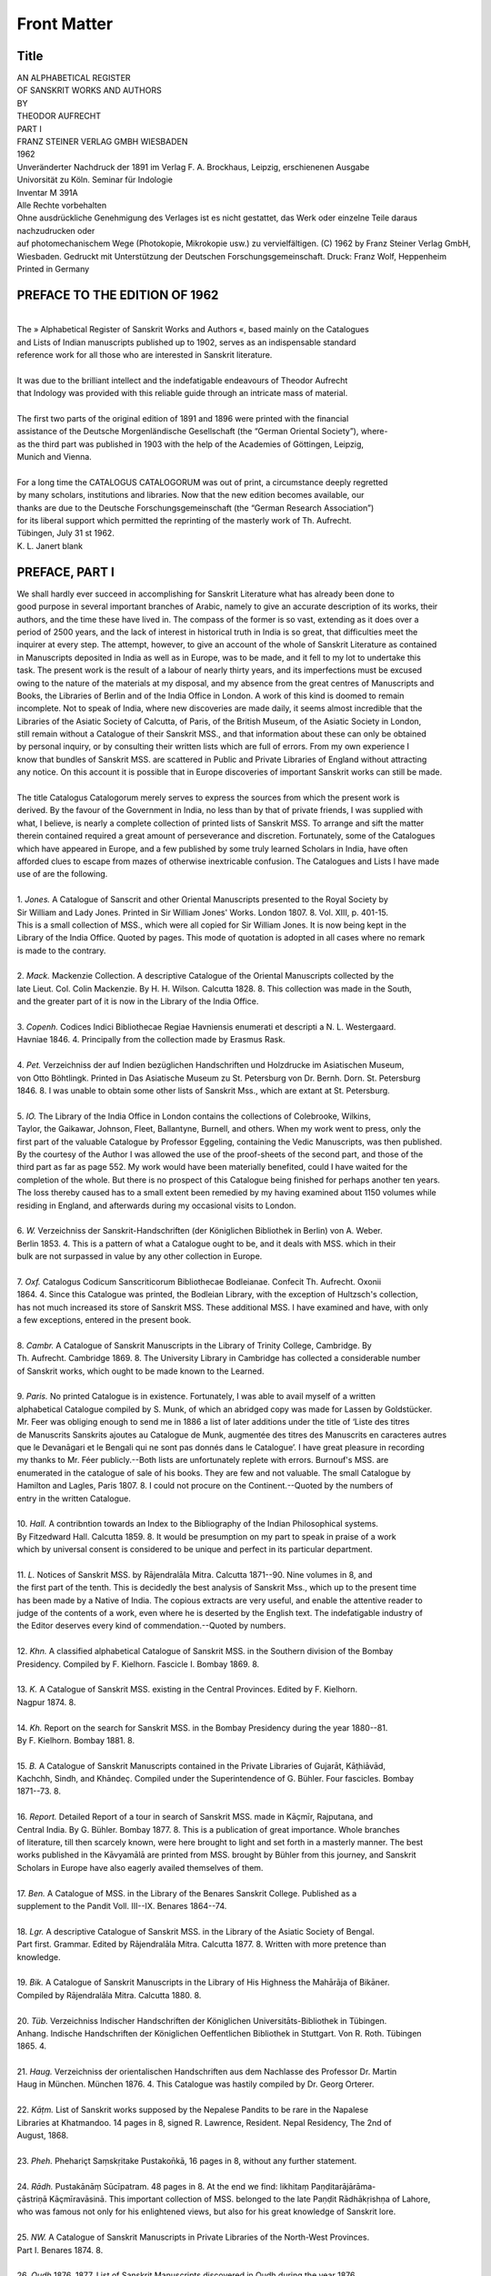 .. raw:: html

   <br/>


============
Front Matter
============


Title
-----

| AN ALPHABETICAL REGISTER
| OF SANSKRIT WORKS AND AUTHORS
| BY
| THEODOR AUFRECHT
| PART I
| FRANZ STEINER VERLAG GMBH WIESBADEN
| 1962 
| Unveränderter Nachdruck der 1891 im Verlag F. A. Brockhaus, Leipzig, erschienenen Ausgabe
| Univorsität zu Köln. Seminar für Indologie
| Inventar M 391A
| Alle Rechte vorbehalten
| Ohne ausdrückliche Genehmigung des Verlages ist es nicht gestattet, das Werk oder einzelne Teile daraus nachzudrucken oder
| auf photomechanischem Wege (Photokopie, Mikrokopie usw.) zu vervielfältigen. (C) 1962 by Franz Steiner Verlag GmbH,
| Wiesbaden. Gedruckt mit Unterstützung der Deutschen Forschungsgemeinschaft. Druck: Franz Wolf, Heppenheim
| Printed in Germany 

PREFACE TO THE EDITION OF 1962
------------------------------

| 
| The » Alphabetical Register of Sanskrit Works and Authors «, based mainly on the Catalogues
| and Lists of Indian manuscripts published up to 1902, serves as an indispensable standard
| reference work for all those who are interested in Sanskrit literature.
| 
| It was due to the brilliant intellect and the indefatigable endeavours of Theodor Aufrecht
| that Indology was provided with this reliable guide through an intricate mass of material.
| 
| The first two parts of the original edition of 1891 and 1896 were printed with the financial
| assistance of the Deutsche Morgenländische Gesellschaft (the “German Oriental Society”), where-
| as the third part was published in 1903 with the help of the Academies of Göttingen, Leipzig,
| Munich and Vienna.
| 
| For a long time the CATALOGUS CATALOGORUM was out of print, a circumstance deeply regretted
| by many scholars, institutions and libraries. Now that the new edition becomes available, our
| thanks are due to the Deutsche Forschungsgemeinschaft (the “German Research Association”)
| for its liberal support which permitted the reprinting of the masterly work of Th. Aufrecht.
| Tübingen, July 31 st 1962.
| K. L. Janert blank 

PREFACE, PART I
---------------

| We shall hardly ever succeed in accomplishing for Sanskrit Literature what has already been done to
| good purpose in several important branches of Arabic, namely to give an accurate description of its works, their
| authors, and the time these have lived in. The compass of the former is so vast, extending as it does over a
| period of 2500 years, and the lack of interest in historical truth in India is so great, that difficulties meet the
| inquirer at every step. The attempt, however, to give an account of the whole of Sanskrit Literature as contained
| in Manuscripts deposited in India as well as in Europe, was to be made, and it fell to my lot to undertake this
| task. The present work is the result of a labour of nearly thirty years, and its imperfections must be excused
| owing to the nature of the materials at my disposal, and my absence from the great centres of Manuscripts and
| Books, the Libraries of Berlin and of the India Office in London. A work of this kind is doomed to remain
| incomplete. Not to speak of India, where new discoveries are made daily, it seems almost incredible that the
| Libraries of the Asiatic Society of Calcutta, of Paris, of the British Museum, of the Asiatic Society in London,
| still remain without a Catalogue of their Sanskrit MSS., and that information about these can only be obtained
| by personal inquiry, or by consulting their written lists which are full of errors. From my own experience I
| know that bundles of Sanskrit MSS. are scattered in Public and Private Libraries of England without attracting
| any notice. On this account it is possible that in Europe discoveries of important Sanskrit works can still be made.
| 
| The title Catalogus Catalogorum merely serves to express the sources from which the present work is
| derived. By the favour of the Government in India, no less than by that of private friends, I was supplied with
| what, I believe, is nearly a complete collection of printed lists of Sanskrit MSS. To arrange and sift the matter
| therein contained required a great amount of perseverance and discretion. Fortunately, some of the Catalogues
| which have appeared in Europe, and a few published by some truly learned Scholars in India, have often
| afforded clues to escape from mazes of otherwise inextricable confusion. The Catalogues and Lists I have made
| use of are the following.
| 
| 1. *Jones.* A Catalogue of Sanscrit and other Oriental Manuscripts presented to the Royal Society by
| Sir William and Lady Jones. Printed in Sir William Jones' Works. London 1807. 8. Vol. XIII, p. 401-15.
| This is a small collection of MSS., which were all copied for Sir William Jones. It is now being kept in the
| Library of the India Office. Quoted by pages. This mode of quotation is adopted in all cases where no remark
| is made to the contrary.
| 
| 2. *Mack.* Mackenzie Collection. A descriptive Catalogue of the Oriental Manuscripts collected by the
| late Lieut. Col. Colin Mackenzie. By H. H. Wilson. Calcutta 1828. 8. This collection was made in the South,
| and the greater part of it is now in the Library of the India Office.
| 
| 3. *Copenh.* Codices Indici Bibliothecae Regiae Havniensis enumerati et descripti a N. L. Westergaard.
| Havniae 1846. 4. Principally from the collection made by Erasmus Rask. 
| 
| 4. *Pet.* Verzeichniss der auf Indien bezüglichen Handschriften und Holzdrucke im Asiatischen Museum,
| von Otto Böhtlingk. Printed in Das Asiatische Museum zu St. Petersburg von Dr. Bernh. Dorn. St. Petersburg
| 1846. 8. I was unable to obtain some other lists of Sanskrit Mss., which are extant at St. Petersburg.
| 
| 5. *IO.* The Library of the India Office in London contains the collections of Colebrooke, Wilkins,
| Taylor, the Gaikawar, Johnson, Fleet, Ballantyne, Burnell, and others. When my work went to press, only the
| first part of the valuable Catalogue by Professor Eggeling, containing the Vedic Manuscripts, was then published.
| By the courtesy of the Author I was allowed the use of the proof-sheets of the second part, and those of the
| third part as far as page 552. My work would have been materially benefited, could I have waited for the
| completion of the whole. But there is no prospect of this Catalogue being finished for perhaps another ten years.
| The loss thereby caused has to a small extent been remedied by my having examined about 1150 volumes while
| residing in England, and afterwards during my occasional visits to London.
| 
| 6. *W.* Verzeichniss der Sanskrit-Handschriften (der Königlichen Bibliothek in Berlin) von A. Weber.
| Berlin 1853. 4. This is a pattern of what a Catalogue ought to be, and it deals with MSS. which in their
| bulk are not surpassed in value by any other collection in Europe.
| 
| 7. *Oxf.* Catalogus Codicum Sanscriticorum Bibliothecae Bodleianae. Confecit Th. Aufrecht. Oxonii
| 1864. 4. Since this Catalogue was printed, the Bodleian Library, with the exception of Hultzsch's collection,
| has not much increased its store of Sanskrit MSS. These additional MSS. I have examined and have, with only
| a few exceptions, entered in the present book.
| 
| 8. *Cambr.* A Catalogue of Sanskrit Manuscripts in the Library of Trinity College, Cambridge. By
| Th. Aufrecht. Cambridge 1869. 8. The University Library in Cambridge has collected a considerable number
| of Sanskrit works, which ought to be made known to the Learned.
| 
| 9. *Paris.* No printed Catalogue is in existence. Fortunately, I was able to avail myself of a written
| alphabetical Catalogue compiled by S. Munk, of which an abridged copy was made for Lassen by Goldstücker.
| Mr. Feer was obliging enough to send me in 1886 a list of later additions under the title of ‘Liste des titres
| de Manuscrits Sanskrits ajoutes au Catalogue de Munk, augmentée des titres des Manuscrits en caracteres autres
| que le Devanāgari et le Bengali qui ne sont pas donnés dans le Catalogue’. I have great pleasure in recording
| my thanks to Mr. Féer publicly.--Both lists are unfortunately replete with errors. Burnouf's MSS. are
| enumerated in the catalogue of sale of his books. They are few and not valuable. The small Catalogue by
| Hamilton and Lagles, Paris 1807. 8. I could not procure on the Continent.--Quoted by the numbers of
| entry in the written Catalogue.
| 
| 10. *Hall.* A contribntion towards an Index to the Bibliography of the Indian Philosophical systems.
| By Fitzedward Hall. Calcutta 1859. 8. It would be presumption on my part to speak in praise of a work
| which by universal consent is considered to be unique and perfect in its particular department.
| 
| 11. *L.* Notices of Sanskrit MSS. by Rājendralāla Mitra. Calcutta 1871--90. Nine volumes in 8, and
| the first part of the tenth. This is decidedly the best analysis of Sanskrit Mss., which up to the present time
| has been made by a Native of India. The copious extracts are very useful, and enable the attentive reader to
| judge of the contents of a work, even where he is deserted by the English text. The indefatigable industry of
| the Editor deserves every kind of commendation.--Quoted by numbers.
| 
| 12. *Khn.* A classified alphabetical Catalogue of Sanskrit MSS. in the Southern division of the Bombay
| Presidency. Compiled by F. Kielhorn. Fascicle I. Bombay 1869. 8.
| 
| 13. *K.* A Catalogue of Sanskrit MSS. existing in the Central Provinces. Edited by F. Kielhorn.
| Nagpur 1874. 8. 
| 
| 14. *Kh.* Report on the search for Sanskrit MSS. in the Bombay Presidency during the year 1880--81.
| By F. Kielhorn. Bombay 1881. 8.
| 
| 15. *B.* A Catalogue of Sanskrit Manuscripts contained in the Private Libraries of Gujarāt, Kāṭhiāvād,
| Kachchh, Sindh, and Khāndeç. Compiled under the Superintendence of G. Bühler. Four fascicles. Bombay
| 1871--73. 8.
| 
| 16. *Report.* Detailed Report of a tour in search of Sanskrit MSS. made in Kāçmīr, Rajputana, and
| Central India. By G. Bühler. Bombay 1877. 8. This is a publication of great importance. Whole branches
| of literature, till then scarcely known, were here brought to light and set forth in a masterly manner. The best
| works published in the Kāvyamālā are printed from MSS. brought by Bühler from this journey, and Sanskrit
| Scholars in Europe have also eagerly availed themselves of them.
| 
| 17. *Ben.* A Catalogue of MSS. in the Library of the Benares Sanskrit College. Published as a
| supplement to the Pandit Voll. III--IX. Benares 1864--74.
| 
| 18. *Lgr.* A descriptive Catalogue of Sanskrit MSS. in the Library of the Asiatic Society of Bengal.
| Part first. Grammar. Edited by Rājendralāla Mitra. Calcutta 1877. 8. Written with more pretence than
| knowledge.
| 
| 19. *Bik.* A Catalogue of Sanskrit Manuscripts in the Library of His Highness the Mahārāja of Bikāner.
| Compiled by Rājendralāla Mitra. Calcutta 1880. 8.
| 
| 20. *Tüb.* Verzeichniss Indischer Handschriften der Königlichen Universitāts-Bibliothek in Tübingen.
| Anhang. Indische Handschriften der Königlichen Oeffentlichen Bibliothek in Stuttgart. Von R. Roth. Tübingen
| 1865. 4.
| 
| 21. *Haug.* Verzeichniss der orientalischen Handschriften aus dem Nachlasse des Professor Dr. Martin
| Haug in München. München 1876. 4. This Catalogue was hastily compiled by Dr. Georg Orterer.
| 
| 22. *Kāṭm.* List of Sanskrit works supposed by the Nepalese Pandits to be rare in the Napalese
| Libraries at Khatmandoo. 14 pages in 8, signed R. Lawrence, Resident. Nepal Residency, The 2nd of
| August, 1868.
| 
| 23. *Pheh.* Phehariçt Saṃskṛitake Pustakon̄kā, 16 pages in 8, without any further statement.
| 
| 24. *Rādh.* Pustakānāṃ Sūcīpatram. 48 pages in 8. At the end we find: likhitaṃ Paṇḍitarājārāma-
| çāstriṇā Kāçmīravāsinā. This important collection of MSS. belonged to the late Paṇḍit Rādhākṛishṇa of Lahore,
| who was famous not only for his enlightened views, but also for his great knowledge of Sanskrit lore.
| 
| 25. *NW.* A Catalogue of Sanskrit Manuscripts in Private Libraries of the North-West Provinces.
| Part I. Benares 1874. 8.
| 
| 26. *Oudh* 1876. 1877. List of Sanskrit Manuscripts discovered in Oudh during the year 1876.
| Prepared by John C. Nesfield, assisted by Pandit Devīprasāda. Calcutta 1878. 8. List of Sanskrit Manuscripts
| discovered in Oudh during the year 1877. Prepared by Pandit Devīprasāda. Allahabad 1878. 8.
| 
| 27. *Oudh.* Catalogue of Sanskrit MSS. existing in Oudh. Compiled by Paṇḍit Devīprasāda. Fascicles
| III--XIII. Subsequent numbers for 1881 (XIV), 1882 (XV), 1883 (XVI), 1884 (XVII), 1885 (XVIII), 1887 (XIX).
| 1888 published in 1890 (XX). 4.
| 
| 28. *NP.* A Catalogue of Sanskrit Manuscripts in Private Libraries of the North-Western Provinces.
| Parts I--X. Allahabad 1877--86. 8.
| 
| 29. *Brl.* Catalogue of a collection of Sanskrit Manuscripts by A. C. Burnell. Part I. Vedic Manuscripts.
| London 1870. 8. These MSS. were presented to the India Office, London.
| 
| 30. *Burnell.* A classified Index to the Sanskrit MSS. in the Palace at Tanjore, by A. C. Burnell.
| London 1880. 8. Any work proceeding from the pen of such a scholar as Burnell may be presumed to be 
| excellent. We only regret in this Catalogue that the author has comparatively rarely given the beginnings of
| the works he has described.
| 
| 31. *Bl.* Report on Sanskrit MSS. 1872--73. Seven, and seventeen pages. Bombay 1874. 8.
| 
| 32. *BA.* Report of Sanskrit MSS. 1874--75, by G. Bühler. 21 pages in 8. Girgaum 1875.
| 
| 33. *Gu.* Report on the results of the search for Sanskrit MSS. in Gujrāt, during the year 1871--72.
| By G. Bühler. Dated, Sūrat, 30th August 1872. 11 pages in folio.
| 
| 34. *Mysore.* A supplementary Catalogue of Sanskrit works in the Sarasvati Bhandaram Library of His
| Highness the Maharaja of Mysore. Signed by F. Kielhorn. 9 pages in folio.
| 
| 35. *Lahore.* Report on the compilation of the Catalogue of Sanskrit Manuscripts for the year 1879
| --80. By Paṇḍit Kāshi Nāth Kunte. Pages 5 und 23 in folio. Lahore.
| 
| 36. *Bh.* A Report on 122 MSS. by R. G. Bhandarkar. Dated Bombay, 7th July 1880. 37 pages
| in folio. This short but precise list can serve as a model for any catalogue, and it is a matter of regret that
| we do not possess many more like it.--Quoted by numbers.
| 
| 37. *P.* Lists of the Sanskrit manuscripts purchased for Government during the years 1877--78 and
| 1869--78, and a list of the manuscripts purchased from May to November 1881. By F. Kielhorn. Dated Poona,
| 30th November 1881. 26 pages in folio.
| 
| 38. *Bhk.* A Report on the search for Sanskrit Manuscripts during the year 1881--82 by R. G. Bhandarkar
| Dated Poona 1st June 1882. 39 pages in folio.
| 
| 39. *Bhr.* Report on the search for Sanskrit MSS. in the Bombay Presidency during the year 1882
| --83 by R. G. Bhandarkar. Bombay 1884. 8. This is an instructive little volume.--Quoted by numbers.
| 
| 40. *Poona.* A Catalogue of Sanskrit Manuscripts in the Library of the Deccan College. Part I.
| Prepared under the Superintendence of F. Kielhorn. Part II and Index prepared under the Superintendence of
| R. G. Bhandarkar. 1884. 61 pages in folio.--Quoted by numbers.
| 
| 41. *Kāçīn.* Report on Sanskrit Manuscripts 1) for quarter July to September 1880. 2) for quarter
| Oct. to December 1880. 3) for year 1880--81. 4) for quarter April to June 1881. By Pandit Kāshi Nāth Kunte.
| Lahore, 77 pages in folio.
| 
| 42. *Lahore* 1882. Statement showing the old and rare Manuscripts in Gujranwala and Delhi Districts,
| Punjab, examined during the year 1881--82 by Pandit Kāshi Nāth Kunte. 4 pages of preface, and 12 pages
| of text, in folio. This repeats to some extent the description of MSS. given in the preceding list.
| 
| 43. *Bonn.* Catalogi Librorum Manu scriptorum Orientalium a Ioanne Gildemeistero adornati Fasciculus VII.
| Bonnae 1876. 4.
| 
| 44. *Jac.* Liste der indischen Handschriften im Besitze des Prof. H. Jacobi. Printed in Zeitschrift der
| Deutschen Morgenländischen Geseilschaft Vol. 33, 693.
| 
| 45. *H.* U7ber eine Sammlung indischer Handschriften und Inschriften von E. Hultzsch. Printed ibid.
| Vol. 40, 1. This collection of MSS. has been purchased by the Bodleian Library, Oxford.
| 
| 46. *Vienna.* U7ber eine kürzlich für die Wiener Universität erworbene Sammlung von Sanskrit- und
| Prakrit-Handschriften, von Georg Bühler. Wien 1882. 8.
| 
| 47. *Taylor.* A Catalogue raisonnée of Oriental Manuscripts in the Library of the (late) College Fort
| Saint George, now in charge of the Board of Examiners. By the Rev. William Taylor. Vol. I. Madras 1857.
| 8. This book is almost useless without the assistance derived from the Alphabetical Catalogue of the Oriental
| Manuscripts in the Library of the Board of Examiners, by T. S. Condaswami Jyer. Madras 1861. 8. 
| 
| 48. *Oppert.* Lists of Sanskrit Manuscripts in Private Libraries of Southern India by Gustav Oppert.
| Vol. I. Madras 1880. 4. Vol. II. Madras 1885. 8. No German should have lent his name to such bad
| workmanship.
| 
| 49. *Rice.* Catalogue of Sanskrit Manuscripts in Mysore and Coorg. By Lewis Rice. Banglore 1884.
| 8. More trustworthy than the preceding work, it is done in the same unsatisfactory manner.
| 
| 50. *Peters.* From these we turn with pleasure to three volumes published by Professor Peterson.
| I. Detailed Report of operations in search of Sanskrit Mss. in the Bombay Circle. August 1882--March 1883.--
| II. April 1883--March 1884.--III. April 1884--March 1886. Bombay 1883--87. 8.
| 
| 51. *W.* Verzeichniss der Sanskrit und Prākrit Handschriften (der Königlichen Bibliothek in Berlin)
| von A. Weber. Berlin 1886. 4. This Catalogue, a continuation of 6, describes numbers 1405--1772 in
| 352 pages.
| 
| 52. *BP.* Report on the search for Sanskrit Manuscripts in the Bombay Presidency during the year
| 1883--84. By R. G. Bhandarka{??} Bombay 1887. 8.
| 
| 53. *Bühler.* Two lists of Sanskrit MSS. by G. Bühler. Printed in Zeitschrift der Deutschen Morgen-
| ländischen Gesellschaft, Vol. 42, 530.
| 
| 54. *SB.* Catalogue of Sanskrit Mss. in the Sanskrit College Library, Benares. Allahabad. 8. Received
| by me on the 20th of May 1889. This gives a more correct and more complete list than that printed in
| the Pandit.
| 
| 55. *D.* A Catalogue of the Collections of Manuscripts deposited in the Deccan College. By Shridhar
| R. Bhandarkar. Bombay 1888. 8. This is a useful reprint of 18 previously published lists, only the first out
| of 19 being new. A careful index enhances the value of this volume.
| 
| 56. *Sūcīpattra.* Thus I have by mistake called the Sūcīpustaka which contains a list of the MSS. of
| Fort William, the Asiatic Society in Calcutta, etc. Calcutta 1838. 8.
| 
| While writing this, I received the 20th part of the Catalogue of Oudh MSS., and the first part of the
| 10th volume of Rājendralāla Mitra's Notices. Not wishing to encumber the Additions, I must leave these two books
| and any other materials which may hereafter be published for a later opportunity.
| 
| The abbreviations used are for the most part quite clear. an. anonymous, dh. dharma, fr. fragmentary,
| gr. grammatical, ny. nyāya, tantr. tantric. Skm. is the Sūktikarṇāmṛita by Çrīdharadāsa, of which I have copied
| the only two MSS. which hitherto have been discovered. Sbhv. is the Subhāshitāvali by Vallabhadeva. With Çp.
| I refer to my analysis of the Çārn̄gadharapaddhati in Vol. 27 (1873) of the Zeitschrift of the German Oriental
| Society, with Rāyamukuṭa to my Paper on his Padacandrikā, ibid. Vol. 28 (1874) p. 109.
| 
| The Sanskrit Alphabet has been transcribed as follows.
| a ā i ī u ū
| ṛi ṛī e ai o au
| k kh g gh n̄
| c ch j jh ñ
| ṭ ṭh ḍ ḍh ṇ
| t th d dh n
| p ph b bh m
| y r l v
| ç sh s h 
| 
| The Secretary of State for India has supported the present undertaking by a grant of L. 120. The
| German Oriental Society has generously undertaken to publish at its own expense a work which originally was
| calculated not to exceed much beyond thirty sheets.
| 
| There remains only the pleasing duty to thank those Gentlemen who were always ready to answer any
| questions I addressed to them regarding those MSS. about which I entertained doubts. They are Dr. A. Barth
| in Paris, to whom I acknowledge myself to be under especial obligation, Professor Eggeling in Edinburgh, Dr. Hoernle
| in Calcutta, Dr. Klatt in Berlin, Professor E. Kuhn in Munich, Dr. R. Rost in London.
| 
| Heidelberg, 7th February 1891.
| THE AUTHOR. 

PREFACE, PART II
----------------

| CATALOGUS CATALOGORUM
| AN ALPHABETICAL REGISTER
| OF SANSKRIT WORKS AND AUTHORS
| BY
| THEODOR AUFRECHT
| PART II
| PRANZ STEINER VERLAG GMBH WIESBADEN
| 1962 
| Unveränderter Nachdruck der 1896 im Verlag F. A. Brockhaus, Leipzig, erschienenen Ausgabe
| Universitāt zu Köln
| Seminor för Indologie
| Inventar M 391B
| Alle Rechte vorbehalten
| Ohne ausdrückliche Genehmigung des Verlages ist es nicht gestattet, das Werk oder einzelne Teile daraus nachzudrucken oder
| auf photomechanischem Wege (Photokopie, Mikrokopie usw.) zu vervielfältigen. (c) 1962 by Franz Steiner Verlag GmbH,
| Wiesbaden. Gedruckt mit Unterstützung der Deutschen Forschungsgemeinschaft. Druck: Franz Wolf, Heppenheim
| Printed in Germany 
| 
| A number of Catalogues and Lists of Sanskrit Manuscripts having appeared since 1891, I was induced
| to publish a second volume of my Catalogus Catalogorum, hoping it will prove as useful as the first. These two
| volumes contain the bulk of Sanskrit works from all parts of India. Of course new discoveries will be made in
| time, and accurate descriptions will correct many of the entries. In the present state of our knowledge of Sanskrit
| Literature mere lists of names are of little value, and lead only to confusion. We require an accurate statement
| of the contents of a work, its author and his parentage, and when possible the year of its composition. This has
| been done in the best Catalogues we possess. The Catalogues extracted in this second volume are the following.
| 
| 1. *ASB.* Journal of Asiatic Society of Bengal.
| 
| 2. *Bhau Dāji.* Catalogue of Manuscripts and Books belonging to the Bhau Dāji Memorial. Bombay
| 1882. 8^0. Quoted according to pages.--This is a mere list, arranged according to the number of MSS. I
| give a specimen.
| 
| 165. Pitṛisūktamantra | ... | Veda | 14 leaves.
| Piṭhorī-Vrata | Vyāsa | Purāṇa | 2 to 7.
| (Skanda-Purāṇa).
| Kara-Pañchāṅga | Bābbasūri | Jyotisha | 4.
| Kautūhala-Nāṭaka- | Mukteçvara | Purāṇa | 15.
| Rāmāyaṇa (Bāla-kāṇḍa).
| Çivaçāstra | ... | Nīti | 50.
| Utsarjano-pākarma-
| Prayoga | ... | Prayoga | 20.
| 
| The greater number of Sanskrit works have been extracted.
| 
| 3. *BL.* Lists of Sanskrit Manuscripts in Private Libraries in the Bombay Presidency. Compiled under
| the Superintendence of R. G. Bhandarkar. Part I. Bombay 1893. 8^0.
| 
| 4. *Cs.* A descriptive Catalogue of Sanskrit Manuscripts in the Library of the Calcutta Sanskrit College.
| Prepared by Hṛishīkeça Çāstrī and Çiva Candra Gui. Volume I. Vedic Manuscripts in 4 parts. Calcutta 1895.
| 8^0. First part of Vol. II. Calcutta 1896.
| 
| 5. *CU. add.* A selection of Sanskrit MSS. in the University Library Cambridge.
| 
| 6. *Devīpr.* 79. Lists of Sanskrit MSS. discovered in Oudh. During the year 1879. Prepared by
| Pandit Devī Prasāda. Allahabad 1879. 8^0. This part is rare. Quoted according to pages.
| 
| 7. *Fl.* Florentine Sanskrit Manuscripts examined by Theodor Aufrecht. Leipzig 1892. 8^0.
| 
| 8. *GB.* Die Sanskrit-Handschriften der Universitāts-Bibliothek zu Göttingen. Beschrieben von Professor
| F. Kielhorn. 8^0. 150 numbers.
| 
| 9. *Goldstücker.* A few original MSS. now preserved in the University Library of Strassburg.
| 
| 10. *Gov. Or. Libr. Madras.* Alphabetical Index of Manuscripts in the Government Oriental MSS.
| Library Madras. Madras 1893. Folio. Quoted according to pages. A specimen follows.
| 
| Nānārtharatnamālā | Nighaṇṭu | Irugapa Daṇḍādhi-
| nātha | 4 copies.
| 
| Nānārtharatnākara | Do. | ... | 1.
| 
| Nānārthaçabdaratna | Do. | Kālidāsa | 2.
| 
| Nānārthaçabdaratnavyākhyā | Do. | Niculakaviyogi-
| candra | 2.
| 
| Nānārthasaṃgraha | Do. | Haricandra | 4.
| 
| Nāmakaraṇa | Prayoga | ... | 1.
| 
| Only a selected number of entries could be received. This collection, which contains many important works,
| deserves to be properly catalogued. 
| 
| 11. *Hz.* Reports on Sanskrit Manuscripts in Southern India by E. Hultzsch. No. 1. Madras 1895. 8^0.
| 
| 12. *IO.* Catalogue of Sanskrit Manuscripts in the Library of the India Office. Part IV. Philesophy
| and Tantra. By Ernst Windisch und Julius Eggeling. London 1894. 4^0.--Part V. Medicine. Astronomy
| and Mathematics. Architecture and Technical Science. By Julius Eggeling. London 1896. 4^0.--I an indebted
| to Professor Eggeling for obliging me with notices of some MSS. which will be described in Part VI.
| 
| 13. *L.* Notices of Sanskrit MSS. Volume X. Calcutta 1892. 8^0.
| 
| 14. *Lund.* De codicibus nonnullis Indicis, qui in Bibliotheca Universitatis Lundensis asservantur,
| scripsit Hjalmar Edgren. Lunds Univ. Aarskrift Tom. XIX. 4^0.--Altogether 15 MSS.
| 
| 15. *Oudh XX.* A Catalogue of Sanskrit MSS. existing in Oudh Province for the year 1888. By
| Paṇḍita Devī Prasāda. Allahabad 1890. 8^0. -- XXI. For the year 1889. Allahabad 1893. 8^0. -- XXII. For
| the year 1890. Allahabad 1893. 8^0. -- Quoted by pages.
| 
| 16. *Peters.* A fourth Report of operations in search of Sanskrit MSS. in the Bombay Circle, April
| 1886--March 1892. By Professor Peters Peterson. Bombay 1894. 8^0.
| 
| 17. *Rgb.* Report on the search for Sanskrit MSS. in the Bombay Presidency during the years 1884--85,
| 1885--86 and 1886--87. By Ramkrishna Gopal Bhandarkar. Bombay 1894. 8^0. A mere list without extracts.
| 
| 18. *Stein.* Catalogue of the Sanskrit Manuscripts in the Raghunātha Temple Library of his Highness
| the Maharāja of Jammu and Kashmir. Prepared by M. A. Stein. Bombay 1894. 4^0. A very valuable and
| accurate work.
| 
| 19. *Ulwar.* Catalogue of the Sanskrit MSS. in the Library of his Highness the Maharāja of Ulwar by
| Peter Peterson. Bombay 1892. 4^0. This Catalogue is very useful on account of the many extracts given. They
| fill pages {#1--261.#} It is to be regretted that no distinctive signs have been adopted in the description of the
| MSS. This causes often great obscurity and puzzles the reader. Thus no. 1254 Asvadanaprayoga, meant for
| Açvadānaprayoga; X no. 1846 Purahadipatakacakrantayoga; no. 1990 Saptanadikacakra, etc. A statement of the
| number of leaves, the character of writing and the probable age of the MSS. would have been welcome.
| 
| 20. *Weber.* Handschriften-Verzeichniss der Königlichen Bibliothek zu Berlin. II, 3. Berlin 1892. 4^0.
| At the end Weber describes a number of additional Sanskrit MSS. (No. 2028--2298). The most important have
| been noticed.
| 
| Finally I would remark that in many instances a full description has been given in the first volume, and
| that in consequence it should be consulted in using the second. Peterson's Ulwar Catalogue arrived too late to
| be embodied in the text, and therefore forms the Appendix.
| 
| The Sanskrit Alphabet has been transcribed as follows:
| a ā i ī u ū
| ṛi ṛī e ai o au
| k kh g gh n̄
| c ch j jh ñ
| ṭ ṭh ḍ ḍh ṇ
| t th d dh n
| p ph b bh m
| y r l v
| ç sh s h
| 
| The sign C¤: marks a commentary, CC-¤ a subcommentary, and so forth.
| Bonn, 23. 9. 1896.
| THE AUTHOR. Acc 

PREFACE, PART III
-------------------------------

| CATALOGUS CATALOGORUM
| AN ALPHABETICAL REGISTER
| OF SANSKRIT WORKS AND AUTHORS
| BY
| THEODOR AUFRECHT
| PART III
| PRANZ STEINER VERLAG GMBH WIESBADEN
| 1962 
| Unveränderter Nachdruck der 1896 im Verlag F. A. Brockhaus, Leipzig, erschienenen Ausgabe
| Universitāt zu Köln
| Seminor för Indologie
| Inventar M 391B
| Alle Rechte vorbehalten
| Ohne ausdrückliche Genehmigung des Verlages ist es nicht gestattet, das Werk oder einzelne Teile daraus nachzudrucken oder
| auf photomechanischem Wege (Photokopie, Mikrokopie usw.) zu vervielfältigen. (c) 1962 by Franz Steiner Verlag GmbH,
| Wiesbaden. Gedruckt mit Unterstützung der Deutschen Forschungsgemeinschaft. Druck: Franz Wolf, Heppenheim
| Printed in Germany 
| 
| A number of Catalogues and Lists of Sanskrit Manuscripts having appeared since 1891, I was induced
| to publish a second volume of my Catalogus Catalogorum, hoping it will prove as useful as the first. These two
| volumes contain the bulk of Sanskrit works from all parts of India. Of course new discoveries will be made in
| time, and accurate descriptions will correct many of the entries. In the present state of our knowledge of Sanskrit
| Literature mere lists of names are of little value, and lead only to confusion. We require an accurate statement
| of the contents of a work, its author and his parentage, and when possible the year of its composition. This has
| been done in the best Catalogues we possess. The Catalogues extracted in this second volume are the following.
| 
| 1. *ASB.* Journal of Asiatic Society of Bengal.
| 
| 2. *Bhau Dāji.* Catalogue of Manuscripts and Books belonging to the Bhau Dāji Memorial. Bombay
| 1882. 8^0. Quoted according to pages.--This is a mere list, arranged according to the number of MSS. I
| give a specimen.
| 
| 165. Pitṛisūktamantra | ... | Veda | 14 leaves.
| Piṭhorī-Vrata | Vyāsa | Purāṇa | 2 to 7.
| (Skanda-Purāṇa).
| Kara-Pañchāṅga | Bābbasūri | Jyotisha | 4.
| Kautūhala-Nāṭaka- | Mukteçvara | Purāṇa | 15.
| Rāmāyaṇa (Bāla-kāṇḍa).
| Çivaçāstra | ... | Nīti | 50.
| Utsarjano-pākarma-
| Prayoga | ... | Prayoga | 20.
| 
| The greater number of Sanskrit works have been extracted.
| 
| 3. *BL.* Lists of Sanskrit Manuscripts in Private Libraries in the Bombay Presidency. Compiled under
| the Superintendence of R. G. Bhandarkar. Part I. Bombay 1893. 8^0.
| 
| 4. *Cs.* A descriptive Catalogue of Sanskrit Manuscripts in the Library of the Calcutta Sanskrit College.
| Prepared by Hṛishīkeça Çāstrī and Çiva Candra Gui. Volume I. Vedic Manuscripts in 4 parts. Calcutta 1895.
| 8^0. First part of Vol. II. Calcutta 1896.
| 
| 5. *CU. add.* A selection of Sanskrit MSS. in the University Library Cambridge.
| 
| 6. *Devīpr.* 79. Lists of Sanskrit MSS. discovered in Oudh. During the year 1879. Prepared by
| Pandit Devī Prasāda. Allahabad 1879. 8^0. This part is rare. Quoted according to pages.
| 
| 7. *Fl.* Florentine Sanskrit Manuscripts examined by Theodor Aufrecht. Leipzig 1892. 8^0.
| 
| 8. *GB.* Die Sanskrit-Handschriften der Universitāts-Bibliothek zu Göttingen. Beschrieben von Professor
| F. Kielhorn. 8^0. 150 numbers.
| 
| 9. *Goldstücker.* A few original MSS. now preserved in the University Library of Strassburg.
| 
| 10. *Gov. Or. Libr. Madras.* Alphabetical Index of Manuscripts in the Government Oriental MSS.
| Library Madras. Madras 1893. Folio. Quoted according to pages. A specimen follows.
| 
| Nānārtharatnamālā | Nighaṇṭu | Irugapa Daṇḍādhi-
| nātha | 4 copies.
| 
| Nānārtharatnākara | Do. | ... | 1.
| 
| Nānārthaçabdaratna | Do. | Kālidāsa | 2.
| 
| Nānārthaçabdaratnavyākhyā | Do. | Niculakaviyogi-
| candra | 2.
| 
| Nānārthasaṃgraha | Do. | Haricandra | 4.
| 
| Nāmakaraṇa | Prayoga | ... | 1.
| 
| Only a selected number of entries could be received. This collection, which contains many important works,
| deserves to be properly catalogued. 
| 
| 11. *Hz.* Reports on Sanskrit Manuscripts in Southern India by E. Hultzsch. No. 1. Madras 1895. 8^0.
| 
| 12. *IO.* Catalogue of Sanskrit Manuscripts in the Library of the India Office. Part IV. Philesophy
| and Tantra. By Ernst Windisch und Julius Eggeling. London 1894. 4^0.--Part V. Medicine. Astronomy
| and Mathematics. Architecture and Technical Science. By Julius Eggeling. London 1896. 4^0.--I an indebted
| to Professor Eggeling for obliging me with notices of some MSS. which will be described in Part VI.
| 
| 13. *L.* Notices of Sanskrit MSS. Volume X. Calcutta 1892. 8^0.
| 
| 14. *Lund.* De codicibus nonnullis Indicis, qui in Bibliotheca Universitatis Lundensis asservantur,
| scripsit Hjalmar Edgren. Lunds Univ. Aarskrift Tom. XIX. 4^0.--Altogether 15 MSS.
| 
| 15. *Oudh XX.* A Catalogue of Sanskrit MSS. existing in Oudh Province for the year 1888. By
| Paṇḍita Devī Prasāda. Allahabad 1890. 8^0. -- XXI. For the year 1889. Allahabad 1893. 8^0. -- XXII. For
| the year 1890. Allahabad 1893. 8^0. -- Quoted by pages.
| 
| 16. *Peters.* A fourth Report of operations in search of Sanskrit MSS. in the Bombay Circle, April
| 1886--March 1892. By Professor Peters Peterson. Bombay 1894. 8^0.
| 
| 17. *Rgb.* Report on the search for Sanskrit MSS. in the Bombay Presidency during the years 1884--85,
| 1885--86 and 1886--87. By Ramkrishna Gopal Bhandarkar. Bombay 1894. 8^0. A mere list without extracts.
| 
| 18. *Stein.* Catalogue of the Sanskrit Manuscripts in the Raghunātha Temple Library of his Highness
| the Maharāja of Jammu and Kashmir. Prepared by M. A. Stein. Bombay 1894. 4^0. A very valuable and
| accurate work.
| 
| 19. *Ulwar.* Catalogue of the Sanskrit MSS. in the Library of his Highness the Maharāja of Ulwar by
| Peter Peterson. Bombay 1892. 4^0. This Catalogue is very useful on account of the many extracts given. They
| fill pages {#1--261.#} It is to be regretted that no distinctive signs have been adopted in the description of the
| MSS. This causes often great obscurity and puzzles the reader. Thus no. 1254 Asvadanaprayoga, meant for
| Açvadānaprayoga; X no. 1846 Purahadipatakacakrantayoga; no. 1990 Saptanadikacakra, etc. A statement of the
| number of leaves, the character of writing and the probable age of the MSS. would have been welcome.
| 
| 20. *Weber.* Handschriften-Verzeichniss der Königlichen Bibliothek zu Berlin. II, 3. Berlin 1892. 4^0.
| At the end Weber describes a number of additional Sanskrit MSS. (No. 2028--2298). The most important have
| been noticed.
| 
| Finally I would remark that in many instances a full description has been given in the first volume, and
| that in consequence it should be consulted in using the second. Peterson's Ulwar Catalogue arrived too late to
| be embodied in the text, and therefore forms the Appendix.
| 
| The Sanskrit Alphabet has been transcribed as follows:
| a ā i ī u ū
| ṛi ṛī e ai o au
| k kh g gh n̄
| c ch j jh ñ
| ṭ ṭh ḍ ḍh ṇ
| t th d dh n
| p ph b bh m
| y r l v
| ç sh s h
| 
| The sign C¤: marks a commentary, CC-¤ a subcommentary, and so forth.
| Bonn, 23. 9. 1896.
| THE AUTHOR. Acc 
| 
